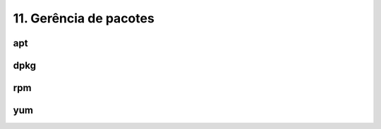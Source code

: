 .. _pacotes:

11. Gerência de pacotes
=======================

apt
---

dpkg
----

rpm
---

yum
---

